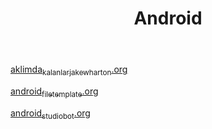 #+TITLE: Android

[[file:../../news/aklimda_kalanlar_jake_wharton.org][aklimda_kalanlar_jake_wharton.org]]

[[file:../../news/android_file_template.org][android_file_template.org]]

[[file:../../news/android_studio_bot.org][android_studio_bot.org]]

